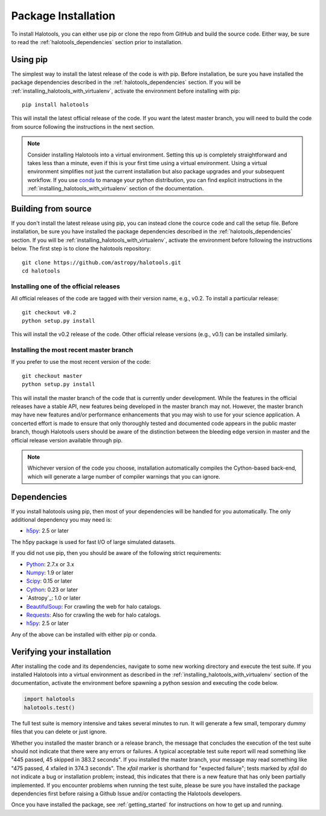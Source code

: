 .. _step_by_step_install:

************************
Package Installation
************************

To install Halotools, you can either use pip or clone the repo from GitHub and build the source code. 
Either way, be sure to read the :ref:`halotools_dependencies` section prior to installation. 

Using pip
====================

The simplest way to install the latest release of the code is with pip. Before installation, be sure you have installed the package dependencies described in the :ref:`halotools_dependencies` section. If you will be :ref:`installing_halotools_with_virtualenv`, activate the environment before installing with pip::

	pip install halotools

This will install the latest official release of the code. 
If you want the latest master branch, 
you will need to build the code from source following the instructions in the next section. 

.. note:: 

	Consider installing Halotools into a virtual environment. 
	Setting this up is completely straightforward and takes less than a minute, 
	even if this is your first time using a virtual environment. 
	Using a virtual environment simplifies not just the current installation 
	but also package upgrades and your subsequent workflow. 
	If you use `conda <https://www.continuum.io/downloads>`_ 
	to manage your python distribution, you can find explicit instructions 
	in the :ref:`installing_halotools_with_virtualenv` 
	section of the documentation. 

Building from source 
====================

If you don't install the latest release using pip, 
you can instead clone the cource code and call the setup file. 
Before installation, be sure you have installed the package dependencies 
described in the :ref:`halotools_dependencies` section. 
If you will be :ref:`installing_halotools_with_virtualenv`, 
activate the environment before following the instructions below. 
The first step is to clone the halotools repository::

	git clone https://github.com/astropy/halotools.git
	cd halotools

Installing one of the official releases
------------------------------------------

All official releases of the code are tagged with their version name, e.g., v0.2. 
To install a particular release::

	git checkout v0.2
	python setup.py install

This will install the v0.2 release of the code. Other official release versions (e.g., v0.1) can be installed similarly. 

Installing the most recent master branch
------------------------------------------

If you prefer to use the most recent version of the code::

	git checkout master
	python setup.py install

This will install the master branch of the code that is currently under development. While the features in the official releases have a stable API, new features being developed in the master branch may not. However, the master branch may have new features and/or performance enhancements that you may wish to use for your science application. A concerted effort is made to ensure that only thoroughly tested and documented code appears in the public master branch, though Halotools users should be aware of the distinction between the bleeding edge version in master and the official release version available through pip. 

.. note::

	Whichever version of the code you choose, installation automatically compiles the Cython-based back-end, which will generate a large number of compiler warnings that you can ignore. 

.. _halotools_dependencies: 

Dependencies
============

If you install halotools using pip, then most of your dependencies will be handled for you automatically. The only additional dependency you may need is:

- `h5py <http://h5py.org/>`_: 2.5 or later

The h5py package is used for fast I/O of large simulated datasets. 

If you did not use pip, then you should be aware of the following strict requirements:

- `Python <http://www.python.org/>`_: 2.7.x or 3.x

- `Numpy <http://www.numpy.org/>`_: 1.9 or later

- `Scipy <http://www.scipy.org/>`_: 0.15 or later

- `Cython <http://www.cython.org/>`_: 0.23 or later

- `Astropy`_: 1.0 or later

- `BeautifulSoup <http://www.crummy.com/software/BeautifulSoup/>`_: For crawling the web for halo catalogs. 

- `Requests <http://docs.python-requests.org/en/latest/>`_: Also for crawling the web for halo catalogs. 

- `h5py <http://h5py.org/>`_: 2.5 or later

Any of the above can be installed with either pip or conda. 

.. _verifying_your_installation:

Verifying your installation 
==============================

After installing the code and its dependencies, navigate to some new working directory and execute the test suite. If you installed Halotools into a virtual environment as described in the :ref:`installing_halotools_with_virtualenv` section of the documentation, activate the environment before spawning a python session and executing the code below. 

.. code:: python 

	import halotools
	halotools.test()

The full test suite is memory intensive and takes several minutes to run. It will generate a few small, temporary dummy files that you can delete or just ignore. 

Whether you installed the master branch or a release branch, the message that concludes the execution of the test suite should not indicate that there were any errors or failures. A typical acceptable test suite report will read something like "445 passed, 45 skipped in 383.2 seconds". If you installed the master branch, your message may read something like "475 passed, 4 xfailed in 374.3 seconds". The *xfail* marker is shorthand for "expected failure"; tests marked by *xfail* do not indicate a bug or installation problem; instead, this indicates that there is a new feature that has only been partially implemented. If you encounter problems when running the test suite, please be sure you have installed the package dependencies first before raising a Github Issue and/or contacting the Halotools developers.  

Once you have installed the package, see :ref:`getting_started` for instructions on how to get up and running. 






